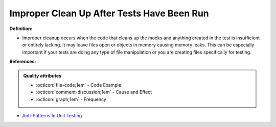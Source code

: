 Improper Clean Up After Tests Have Been Run
^^^^^
**Definition:**

* Improper cleanup occurs when the code that cleans up the mocks and anything created in the test is insufficient or entirely lacking. It may leave files open or objects in memory causing memory leaks. This can be especially important if your tests are doing any type of file manipulation or you are creating files specifically for testing.


**References:**

.. admonition:: Quality attributes

    * :octicon:`file-code;1em` -  Code Example
    * :octicon:`comment-discussion;1em` -  Cause and Effect
    * :octicon:`graph;1em` -  Frequency

* `Anti-Patterns In Unit Testing <https://completedeveloperpodcast.com/anti-patterns-in-unit-testing/>`_

